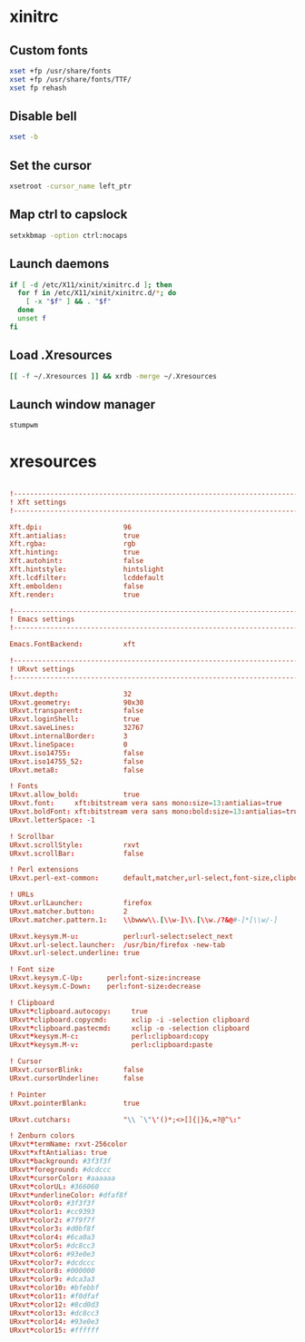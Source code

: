 * xinitrc
:PROPERTIES:
:tangle: ~/.xinitrc
:shebang: #!/bin/sh
:END:

** Custom fonts
#+BEGIN_SRC sh
  xset +fp /usr/share/fonts
  xset +fp /usr/share/fonts/TTF/
  xset fp rehash
#+END_SRC

** Disable bell
#+BEGIN_SRC sh
  xset -b
#+END_SRC

** Set the cursor
#+BEGIN_SRC sh
  xsetroot -cursor_name left_ptr
#+END_SRC

** Map ctrl to capslock
#+BEGIN_SRC sh
  setxkbmap -option ctrl:nocaps
#+END_SRC

** Launch daemons
#+BEGIN_SRC sh
  if [ -d /etc/X11/xinit/xinitrc.d ]; then
    for f in /etc/X11/xinit/xinitrc.d/*; do
      [ -x "$f" ] && . "$f"
    done
    unset f
  fi
#+END_SRC

** Load .Xresources
#+BEGIN_SRC sh
  [[ -f ~/.Xresources ]] && xrdb -merge ~/.Xresources
#+END_SRC

** Launch window manager
#+BEGIN_SRC sh
  stumpwm
#+END_SRC

* xresources
:PROPERTIES:
:tangle: ~/.Xresources
:END:
#+BEGIN_SRC conf

  !-------------------------------------------------------------------------------
  ! Xft settings
  !-------------------------------------------------------------------------------

  Xft.dpi:                    96
  Xft.antialias:              true
  Xft.rgba:                   rgb
  Xft.hinting:                true
  Xft.autohint:               false
  Xft.hintstyle:              hintslight
  Xft.lcdfilter:              lcddefault
  Xft.embolden:               false
  Xft.render:                 true 

  !-------------------------------------------------------------------------------
  ! Emacs settings
  !-------------------------------------------------------------------------------

  Emacs.FontBackend:          xft

  !-------------------------------------------------------------------------------
  ! URxvt settings
  !-------------------------------------------------------------------------------
   
  URxvt.depth:                32
  URxvt.geometry:             90x30
  URxvt.transparent:          false
  URxvt.loginShell:           true
  URxvt.saveLines:            32767
  URxvt.internalBorder:       3
  URxvt.lineSpace:            0
  URxvt.iso14755:             false
  URxvt.iso14755_52:          false
  URxvt.meta8:                false
     
  ! Fonts
  URxvt.allow_bold:           true
  URxvt.font:     xft:bitstream vera sans mono:size=13:antialias=true
  URxvt.boldFont: xft:bitstream vera sans mono:bold:size=13:antialias=true
  URxvt.letterSpace: -1
   
  ! Scrollbar
  URxvt.scrollStyle:          rxvt
  URxvt.scrollBar:            false
   
  ! Perl extensions
  URxvt.perl-ext-common:      default,matcher,url-select,font-size,clipboard

  ! URLs
  URxvt.urlLauncher:          firefox
  URxvt.matcher.button:       2
  URxvt.matcher.pattern.1:    \\bwww\\.[\\w-]\\.[\\w./?&@#-]*[\\w/-]

  URxvt.keysym.M-u:           perl:url-select:select_next
  URxvt.url-select.launcher:  /usr/bin/firefox -new-tab
  URxvt.url-select.underline: true

  ! Font size
  URxvt.keysym.C-Up:      perl:font-size:increase
  URxvt.keysym.C-Down:    perl:font-size:decrease

  ! Clipboard
  URxvt*clipboard.autocopy:     true
  URxvt*clipboard.copycmd:      xclip -i -selection clipboard
  URxvt*clipboard.pastecmd:     xclip -o -selection clipboard
  URxvt*keysym.M-c:             perl:clipboard:copy
  URxvt*keysym.M-v:             perl:clipboard:paste

  ! Cursor
  URxvt.cursorBlink:          false
  URxvt.cursorUnderline:      false
   
  ! Pointer
  URxvt.pointerBlank:         true

  URxvt.cutchars:             "\\ `\"\'()*;<>[]{|}&,=?@^\:"

  ! Zenburn colors
  URxvt*termName: rxvt-256color
  URxvt*xftAntialias: true
  URxvt*background: #3f3f3f
  URxvt*foreground: #dcdccc
  URxvt*cursorColor: #aaaaaa
  URxvt*colorUL: #366060
  URxvt*underlineColor: #dfaf8f
  URxvt*color0: #3f3f3f
  URxvt*color1: #cc9393
  URxvt*color2: #7f9f7f
  URxvt*color3: #d0bf8f
  URxvt*color4: #6ca0a3
  URxvt*color5: #dc8cc3
  URxvt*color6: #93e0e3
  URxvt*color7: #dcdccc
  URxvt*color8: #000000
  URxvt*color9: #dca3a3
  URxvt*color10: #bfebbf
  URxvt*color11: #f0dfaf
  URxvt*color12: #8cd0d3
  URxvt*color13: #dc8cc3
  URxvt*color14: #93e0e3
  URxvt*color15: #ffffff
#+END_SRC
